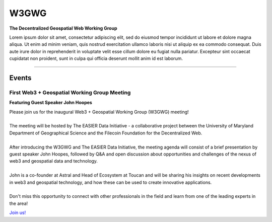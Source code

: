 ******
W3GWG
******

.. post:: 
    :tags: UMD, Web3, Geospatial
    :author: The EASIER Data Initiative

**The Decentralized Geospatial Web Working Group**

| Lorem ipsum dolor sit amet, consectetur adipiscing elit, sed do eiusmod tempor incididunt ut labore et dolore magna aliqua. Ut enim ad minim veniam, quis nostrud exercitation ullamco laboris nisi ut aliquip ex ea commodo consequat. Duis aute irure dolor in reprehenderit in voluptate velit esse cillum dolore eu fugiat nulla pariatur. Excepteur sint occaecat cupidatat non proident, sunt in culpa qui officia deserunt mollit anim id est laborum.

-----

Events
=========

First Web3 + Geospatial Working Group Meeting
*********************************************
**Featuring Guest Speaker John Hoopes**

.. image:: _img/w3gwg/w3gwg-hoopes.jpeg
    :width: 300

| Please join us for the inaugural Web3 + Geospatial Working Group (W3GWG) meeting!
| 
| The meeting will be hosted by The EASIER Data Initiative - a collaborative project between the University of Maryland Department of Geographical Science and the Filecoin Foundation for the Decentralized Web.
| 
| After introducing the W3GWG and The EASIER Data Initiative, the meeting agenda will consist of a brief presentation by guest speaker John Hoopes, followed by Q&A and open discussion about opportunities and challenges of the nexus of web3 and geospatial data and technology.
| 
| John is a co-founder at Astral and Head of Ecosystem at Toucan and will be sharing his insights on recent developments in web3 and geospatial technology, and how these can be used to create innovative applications.
| 
| Don't miss this opportunity to connect with other professionals in the field and learn from one of the leading experts in the area!
`Join us! <https://bit.ly/W3GWG-Hoopes>`_